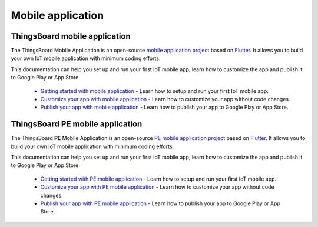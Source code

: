*********************
Mobile application
*********************


ThingsBoard mobile application
===============================

The ThingsBoard Mobile Application is an open-source `mobile application project <https://github.com/thingsboard/flutter_thingsboard_app>`_ based on `Flutter <https://flutter.dev/>`_. It allows you to build your own IoT mobile application with minimum coding efforts.

This documentation can help you set up and run your first IoT mobile app, learn how to customize the app and publish it to Google Play or App Store.

    * `Getting started with mobile application <https://thingsboard.io/docs/mobile/getting-started/>`_ - Learn how to setup and run your first IoT mobile app.
    * `Customize your app with mobile application <https://thingsboard.io/docs/mobile/customization/>`_ - Learn how to customize your app without code changes.
    * `Publish your app with mobile application <https://thingsboard.io/docs/mobile/release/>`_ - Learn how to publish your app to Google Play or App Store.


ThingsBoard PE mobile application
=================================

The ThingsBoard **PE** Mobile Application is an open-source `PE mobile application project <https://github.com/thingsboard/flutter_thingsboard_pe_app>`_ based on `Flutter <https://flutter.dev/>`_. It allows you to build your own IoT mobile application with minimum coding efforts.

This documentation can help you set up and run your first IoT mobile app, learn how to customize the app and publish it to Google Play or App Store.


    * `Getting started with PE mobile application <https://thingsboard.io/docs/pe/mobile/getting-started/>`_ - Learn how to setup and run your first IoT mobile app.
    * `Customize your app with PE mobile application <https://thingsboard.io/docs/pe/mobile/customization/>`_ - Learn how to customize your app without code changes.
    * `Publish your app with PE mobile application <https://thingsboard.io/docs/pe/mobile/release/>`_ - Learn how to publish your app to Google Play or App Store.

